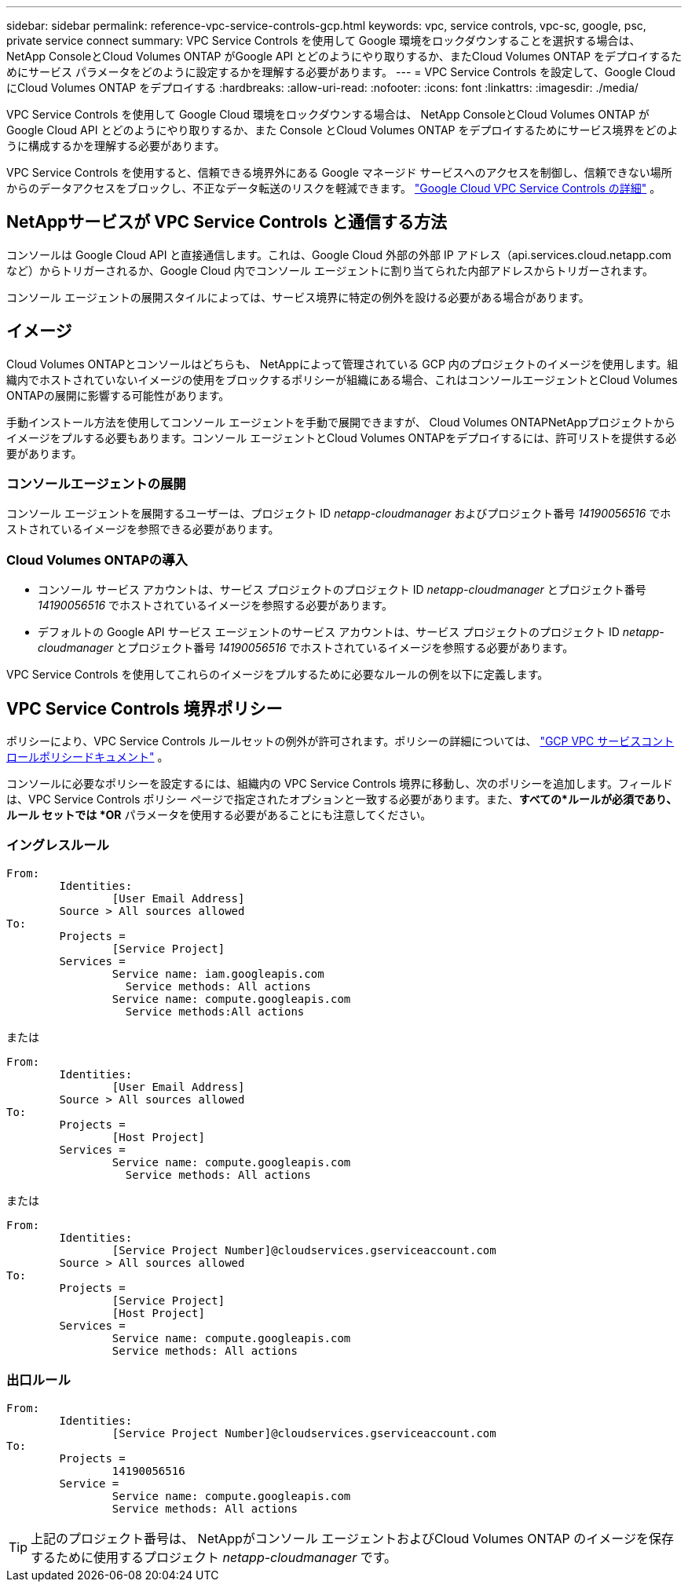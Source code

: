 ---
sidebar: sidebar 
permalink: reference-vpc-service-controls-gcp.html 
keywords: vpc, service controls, vpc-sc, google, psc, private service connect 
summary: VPC Service Controls を使用して Google 環境をロックダウンすることを選択する場合は、 NetApp ConsoleとCloud Volumes ONTAP がGoogle API とどのようにやり取りするか、またCloud Volumes ONTAP をデプロイするためにサービス パラメータをどのように設定するかを理解する必要があります。 
---
= VPC Service Controls を設定して、Google Cloud にCloud Volumes ONTAP をデプロイする
:hardbreaks:
:allow-uri-read: 
:nofooter: 
:icons: font
:linkattrs: 
:imagesdir: ./media/


[role="lead"]
VPC Service Controls を使用して Google Cloud 環境をロックダウンする場合は、 NetApp ConsoleとCloud Volumes ONTAP がGoogle Cloud API とどのようにやり取りするか、また Console とCloud Volumes ONTAP をデプロイするためにサービス境界をどのように構成するかを理解する必要があります。

VPC Service Controls を使用すると、信頼できる境界外にある Google マネージド サービスへのアクセスを制御し、信頼できない場所からのデータアクセスをブロックし、不正なデータ転送のリスクを軽減できます。 https://cloud.google.com/vpc-service-controls/docs["Google Cloud VPC Service Controls の詳細"^] 。



== NetAppサービスが VPC Service Controls と通信する方法

コンソールは Google Cloud API と直接通信します。これは、Google Cloud 外部の外部 IP アドレス（api.services.cloud.netapp.com など）からトリガーされるか、Google Cloud 内でコンソール エージェントに割り当てられた内部アドレスからトリガーされます。

コンソール エージェントの展開スタイルによっては、サービス境界に特定の例外を設ける必要がある場合があります。



== イメージ

Cloud Volumes ONTAPとコンソールはどちらも、 NetAppによって管理されている GCP 内のプロジェクトのイメージを使用します。組織内でホストされていないイメージの使用をブロックするポリシーが組織にある場合、これはコンソールエージェントとCloud Volumes ONTAPの展開に影響する可能性があります。

手動インストール方法を使用してコンソール エージェントを手動で展開できますが、 Cloud Volumes ONTAPNetAppプロジェクトからイメージをプルする必要もあります。コンソール エージェントとCloud Volumes ONTAPをデプロイするには、許可リストを提供する必要があります。



=== コンソールエージェントの展開

コンソール エージェントを展開するユーザーは、プロジェクト ID _netapp-cloudmanager_ およびプロジェクト番号 _14190056516_ でホストされているイメージを参照できる必要があります。



=== Cloud Volumes ONTAPの導入

* コンソール サービス アカウントは、サービス プロジェクトのプロジェクト ID _netapp-cloudmanager_ とプロジェクト番号 _14190056516_ でホストされているイメージを参照する必要があります。
* デフォルトの Google API サービス エージェントのサービス アカウントは、サービス プロジェクトのプロジェクト ID _netapp-cloudmanager_ とプロジェクト番号 _14190056516_ でホストされているイメージを参照する必要があります。


VPC Service Controls を使用してこれらのイメージをプルするために必要なルールの例を以下に定義します。



== VPC Service Controls 境界ポリシー

ポリシーにより、VPC Service Controls ルールセットの例外が許可されます。ポリシーの詳細については、 https://cloud.google.com/vpc-service-controls/docs/ingress-egress-rules#policy-model["GCP VPC サービスコントロールポリシードキュメント"^] 。

コンソールに必要なポリシーを設定するには、組織内の VPC Service Controls 境界に移動し、次のポリシーを追加します。フィールドは、VPC Service Controls ポリシー ページで指定されたオプションと一致する必要があります。また、*すべての*ルールが必須であり、ルール セットでは *OR* パラメータを使用する必要があることにも注意してください。



=== イングレスルール

....
From:
	Identities:
		[User Email Address]
	Source > All sources allowed
To:
	Projects =
		[Service Project]
	Services =
		Service name: iam.googleapis.com
		  Service methods: All actions
		Service name: compute.googleapis.com
		  Service methods:All actions
....
または

....
From:
	Identities:
		[User Email Address]
	Source > All sources allowed
To:
	Projects =
		[Host Project]
	Services =
		Service name: compute.googleapis.com
		  Service methods: All actions
....
または

....
From:
	Identities:
		[Service Project Number]@cloudservices.gserviceaccount.com
	Source > All sources allowed
To:
	Projects =
		[Service Project]
		[Host Project]
	Services =
		Service name: compute.googleapis.com
		Service methods: All actions
....


=== 出口ルール

....
From:
	Identities:
		[Service Project Number]@cloudservices.gserviceaccount.com
To:
	Projects =
		14190056516
	Service =
		Service name: compute.googleapis.com
		Service methods: All actions
....

TIP: 上記のプロジェクト番号は、 NetAppがコンソール エージェントおよびCloud Volumes ONTAP のイメージを保存するために使用するプロジェクト _netapp-cloudmanager_ です。
